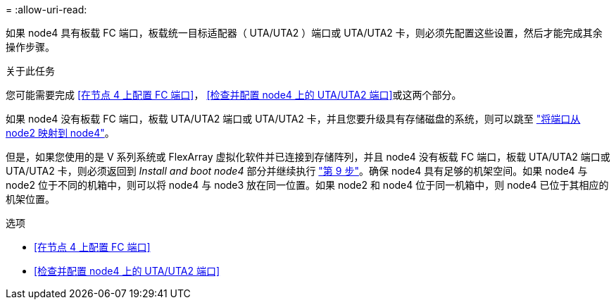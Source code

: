 = 
:allow-uri-read: 


如果 node4 具有板载 FC 端口，板载统一目标适配器（ UTA/UTA2 ）端口或 UTA/UTA2 卡，则必须先配置这些设置，然后才能完成其余操作步骤。

.关于此任务
您可能需要完成 <<在节点 4 上配置 FC 端口>>， <<检查并配置 node4 上的 UTA/UTA2 端口>>或这两个部分。

如果 node4 没有板载 FC 端口，板载 UTA/UTA2 端口或 UTA/UTA2 卡，并且您要升级具有存储磁盘的系统，则可以跳至 link:map_ports_node2_node4.html["将端口从 node2 映射到 node4"]。

但是，如果您使用的是 V 系列系统或 FlexArray 虚拟化软件并已连接到存储阵列，并且 node4 没有板载 FC 端口，板载 UTA/UTA2 端口或 UTA/UTA2 卡，则必须返回到 _Install and boot node4_ 部分并继续执行 link:install_boot_node4.html#Step9["第 9 步"]。确保 node4 具有足够的机架空间。如果 node4 与 node2 位于不同的机箱中，则可以将 node4 与 node3 放在同一位置。如果 node2 和 node4 位于同一机箱中，则 node4 已位于其相应的机架位置。

.选项
* <<在节点 4 上配置 FC 端口>>
* <<检查并配置 node4 上的 UTA/UTA2 端口>>

